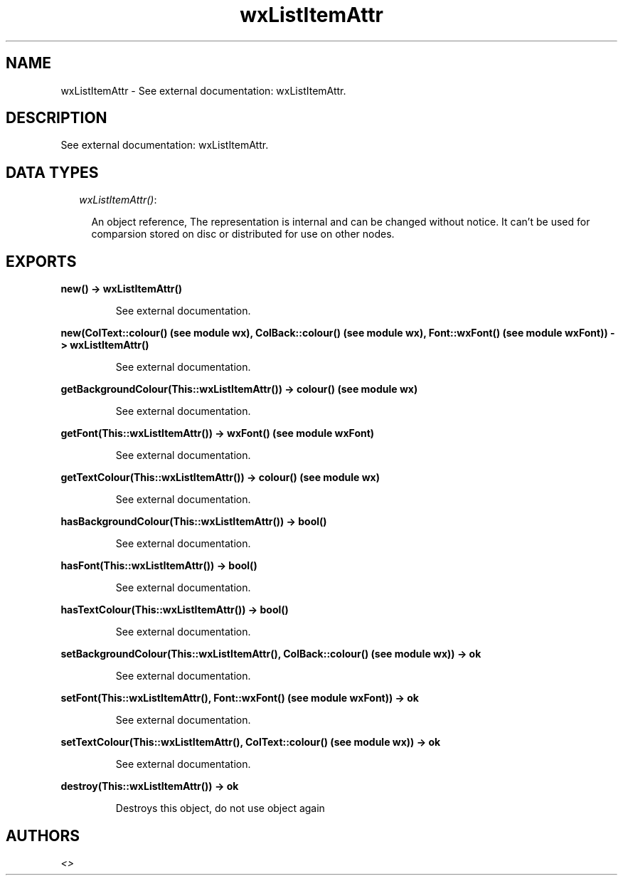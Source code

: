 .TH wxListItemAttr 3 "wxErlang 0.99" "" "Erlang Module Definition"
.SH NAME
wxListItemAttr \- See external documentation: wxListItemAttr.
.SH DESCRIPTION
.LP
See external documentation: wxListItemAttr\&.
.SH "DATA TYPES"

.RS 2
.TP 2
.B
\fIwxListItemAttr()\fR\&:

.RS 2
.LP
An object reference, The representation is internal and can be changed without notice\&. It can\&'t be used for comparsion stored on disc or distributed for use on other nodes\&.
.RE
.RE
.SH EXPORTS
.LP
.B
new() -> wxListItemAttr()
.br
.RS
.LP
See external documentation\&.
.RE
.LP
.B
new(ColText::colour() (see module wx), ColBack::colour() (see module wx), Font::wxFont() (see module wxFont)) -> wxListItemAttr()
.br
.RS
.LP
See external documentation\&.
.RE
.LP
.B
getBackgroundColour(This::wxListItemAttr()) -> colour() (see module wx)
.br
.RS
.LP
See external documentation\&.
.RE
.LP
.B
getFont(This::wxListItemAttr()) -> wxFont() (see module wxFont)
.br
.RS
.LP
See external documentation\&.
.RE
.LP
.B
getTextColour(This::wxListItemAttr()) -> colour() (see module wx)
.br
.RS
.LP
See external documentation\&.
.RE
.LP
.B
hasBackgroundColour(This::wxListItemAttr()) -> bool()
.br
.RS
.LP
See external documentation\&.
.RE
.LP
.B
hasFont(This::wxListItemAttr()) -> bool()
.br
.RS
.LP
See external documentation\&.
.RE
.LP
.B
hasTextColour(This::wxListItemAttr()) -> bool()
.br
.RS
.LP
See external documentation\&.
.RE
.LP
.B
setBackgroundColour(This::wxListItemAttr(), ColBack::colour() (see module wx)) -> ok
.br
.RS
.LP
See external documentation\&.
.RE
.LP
.B
setFont(This::wxListItemAttr(), Font::wxFont() (see module wxFont)) -> ok
.br
.RS
.LP
See external documentation\&.
.RE
.LP
.B
setTextColour(This::wxListItemAttr(), ColText::colour() (see module wx)) -> ok
.br
.RS
.LP
See external documentation\&.
.RE
.LP
.B
destroy(This::wxListItemAttr()) -> ok
.br
.RS
.LP
Destroys this object, do not use object again
.RE
.SH AUTHORS
.LP

.I
<>